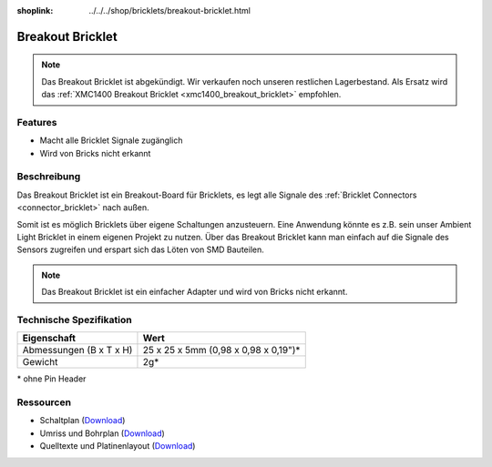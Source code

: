 
:shoplink: ../../../shop/bricklets/breakout-bricklet.html

.. _breakout_bricklet:

Breakout Bricklet
=================

.. raw:: html

	{% tfgallery %}

	Bricklets/breakout_bricklet_tilted_[?|?].jpg                Breakout Bricklet
	Bricklets/breakout_bricklet_horizontal_pinheader_[?|?].jpg  Breakout Bricklet
	Bricklets/breakout_bricklet_connected_[100|600].jpg         Breakout Bricklet with Rotary Poti

	{% tfgalleryend %}

.. note::

 Das Breakout Bricklet ist abgekündigt. Wir verkaufen noch unseren restlichen Lagerbestand.
 Als Ersatz wird das :ref:`XMC1400 Breakout Bricklet <xmc1400_breakout_bricklet>`
 empfohlen.


Features
--------

* Macht alle Bricklet Signale zugänglich
* Wird von Bricks nicht erkannt


.. _breakout_bricklet_description:

Beschreibung
------------

Das Breakout Bricklet ist ein Breakout-Board für Bricklets, es legt alle
Signale des :ref:`Bricklet Connectors <connector_bricklet>` nach außen.

Somit ist es möglich Bricklets über eigene Schaltungen anzusteuern.
Eine Anwendung könnte es z.B. sein unser Ambient Light Bricklet in einem
eigenen Projekt zu nutzen. Über das Breakout Bricklet kann man einfach auf
die Signale des Sensors zugreifen und erspart sich das Löten von SMD
Bauteilen.

.. note::
 Das Breakout Bricklet ist ein einfacher Adapter und wird von Bricks nicht
 erkannt.


Technische Spezifikation
------------------------

================================  ============================================================
Eigenschaft                       Wert
================================  ============================================================
Abmessungen (B x T x H)           25 x 25 x 5mm (0,98 x 0,98 x 0,19")*
Gewicht                           2g*
================================  ============================================================

\* ohne Pin Header


Ressourcen
----------

* Schaltplan (`Download <https://github.com/Tinkerforge/breakout-bricklet/raw/master/hardware/breakout-schematic.pdf>`__)
* Umriss und Bohrplan (`Download <../../_images/Dimensions/breakout_bricklet_dimensions.png>`__)
* Quelltexte und Platinenlayout (`Download <https://github.com/Tinkerforge/breakout-bricklet/zipball/master>`__)
